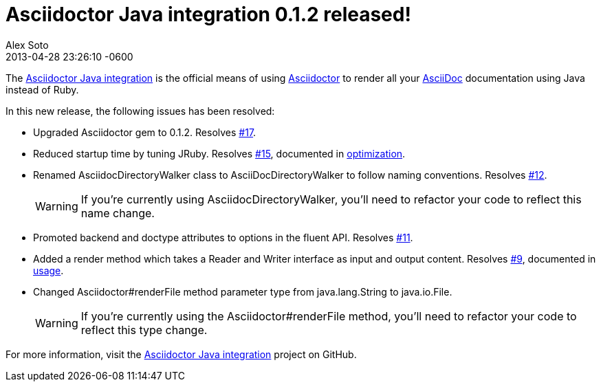 = Asciidoctor Java integration 0.1.2 released!
Alex Soto
2013-04-28
:revdate: 2013-04-28 23:26:10 -0600
:awestruct-tags: [release, plugin]
:repo-ref: https://github.com/asciidoctor/asciidoctor-java-integration
:repo-link: https://github.com/asciidoctor/asciidoctor-java-integration[Asciidoctor Java integration]
:asciidoc-ref: http://asciidoc.org
:asciidoctor-ref: http://asciidoctor.org
:asciidoctor-java-integration: https://github.com/asciidoctor/asciidoctor-java-integration
:issue-ref: https://github.com/asciidoctor/asciidoctor-java-integration/issues

The {repo-ref}[Asciidoctor Java integration] is the official means of using {asciidoctor-ref}[Asciidoctor] to render all your {asciidoc-ref}[AsciiDoc] documentation using Java instead of Ruby.

In this new release, the following issues has been resolved:

* Upgraded Asciidoctor gem to 0.1.2.
  Resolves {issue-ref}/17[#17].

* Reduced startup time by tuning JRuby.
  Resolves {issue-ref}/15[#15], documented in {repo-ref}#optimization[optimization].

* Renamed +AsciidocDirectoryWalker+ class to +AsciiDocDirectoryWalker+ to follow naming conventions.
  Resolves {issue-ref}/12[#12].
+
WARNING: If you're currently using +AsciidocDirectoryWalker+, you'll need to refactor your code to reflect this name change.

* Promoted +backend+ and +doctype+ attributes to options in the fluent API.
  Resolves {issue-ref}/11[#11].

* Added a render method which takes a +Reader+ and +Writer+ interface as input and output content.
  Resolves {issue-ref}/9[#9], documented in {repo-ref}#usage[usage].

* Changed +Asciidoctor#renderFile+ method parameter type from +java.lang.String+ to +java.io.File+.
+
WARNING: If you're currently using the +Asciidoctor#renderFile+ method, you'll need to refactor your code to reflect this type change.

For more information, visit the {repo-link} project on GitHub.
